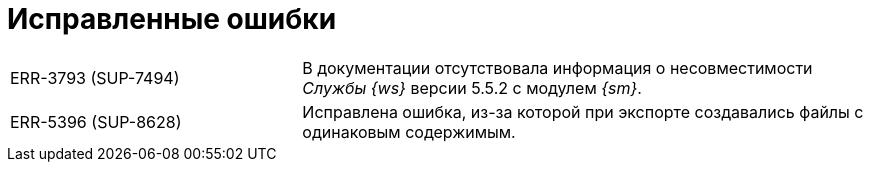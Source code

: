 = Исправленные ошибки

[cols="34,66", frame=none, grid=none]
|===
|ERR-3793 (SUP-7494)
|В документации отсутствовала информация о несовместимости _Службы {ws}_ версии 5.5.2 с модулем _{sm}_.

|ERR-5396 (SUP-8628)
|Исправлена ошибка, из-за которой при экспорте создавались файлы с одинаковым содержимым.

|===
